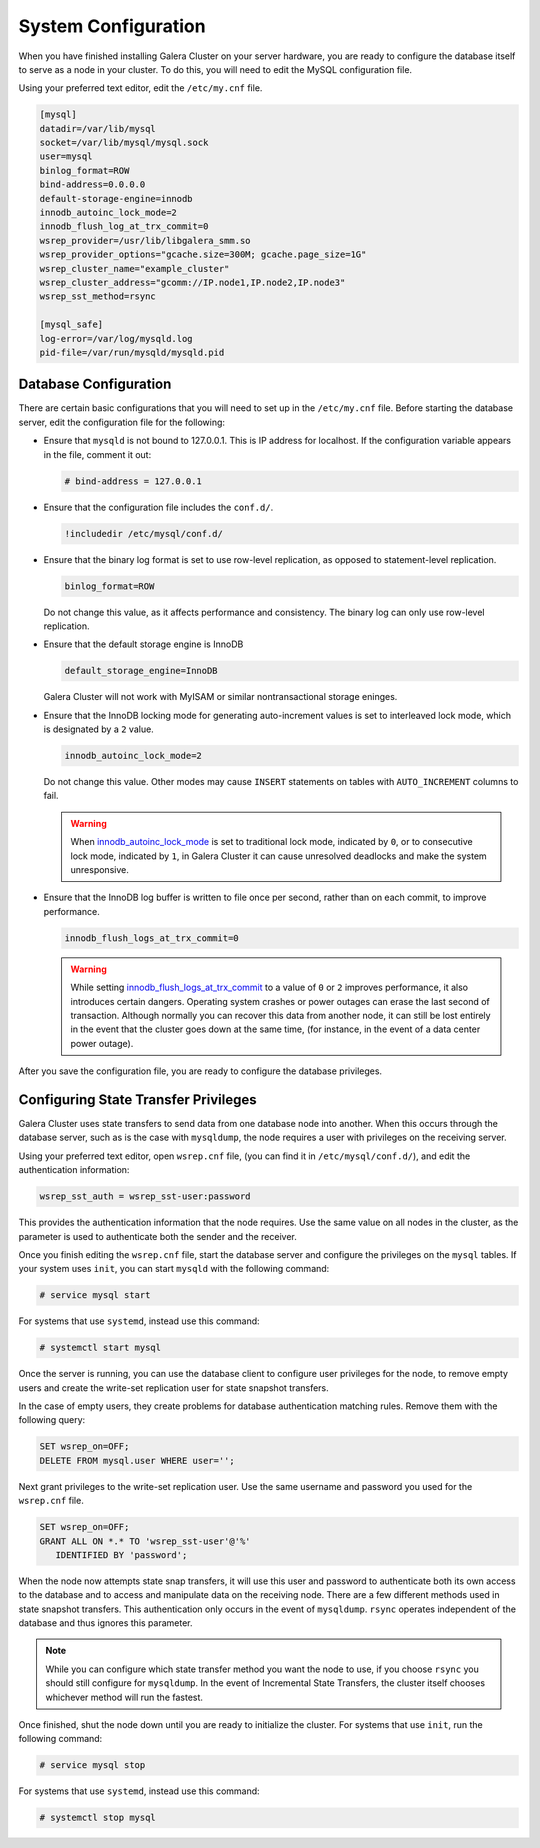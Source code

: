 ==========================
System Configuration
==========================
.. _`configuration`:

When you have finished installing Galera Cluster on your server hardware, you are ready to configure the database itself to serve as a node in your cluster.  To do this, you will need to edit the MySQL configuration file.

Using your preferred text editor, edit the ``/etc/my.cnf`` file.

.. code-block:: ini
		
   [mysql]
   datadir=/var/lib/mysql
   socket=/var/lib/mysql/mysql.sock
   user=mysql
   binlog_format=ROW
   bind-address=0.0.0.0
   default-storage-engine=innodb
   innodb_autoinc_lock_mode=2
   innodb_flush_log_at_trx_commit=0
   wsrep_provider=/usr/lib/libgalera_smm.so
   wsrep_provider_options="gcache.size=300M; gcache.page_size=1G"
   wsrep_cluster_name="example_cluster"
   wsrep_cluster_address="gcomm://IP.node1,IP.node2,IP.node3"
   wsrep_sst_method=rsync

   [mysql_safe]
   log-error=/var/log/mysqld.log
   pid-file=/var/run/mysqld/mysqld.pid




--------------------------------
Database Configuration
--------------------------------
.. _`db-config`:

There are certain basic configurations that you will need to set up in the ``/etc/my.cnf`` file.  Before starting the database server, edit the configuration file for the following:

- Ensure that ``mysqld`` is not bound to 127.0.0.1.  This is IP address for localhost.  If the configuration variable appears in the file, comment it out:

  .. code-block:: ini

     # bind-address = 127.0.0.1

- Ensure that the configuration file includes the ``conf.d/``.

  .. code-block:: ini

     !includedir /etc/mysql/conf.d/

- Ensure that the binary log format is set to use row-level replication, as opposed to statement-level replication.

  .. code-block:: ini

     binlog_format=ROW

  Do not change this value, as it affects performance and consistency.  The binary log can only use row-level replication.

- Ensure that the default storage engine is InnoDB

  .. code-block:: ini

     default_storage_engine=InnoDB

  Galera Cluster will not work with MyISAM or similar nontransactional storage eninges.

- Ensure that the InnoDB locking mode for generating auto-increment values is set to interleaved lock mode, which is designated by a ``2`` value.

  .. code-block:: ini

     innodb_autoinc_lock_mode=2

  Do not change this value.  Other modes may cause ``INSERT`` statements on tables with ``AUTO_INCREMENT`` columns to fail.  

  .. warning:: When `innodb_autoinc_lock_mode <http://dev.mysql.com/doc/refman/5.5/en/innodb-parameters.html#sysvar_innodb_autoinc_lock_mode>`_ is set to traditional lock mode, indicated by ``0``, or to consecutive lock mode, indicated by ``1``, in Galera Cluster it can cause unresolved deadlocks and make the system unresponsive.

- Ensure that the InnoDB log buffer is written to file once per second, rather than on each commit, to improve performance.

  .. code-block:: ini

     innodb_flush_logs_at_trx_commit=0

  .. warning:: While setting `innodb_flush_logs_at_trx_commit <http://dev.mysql.com/doc/refman/5.1/en/innodb-parameters.html#sysvar_innodb_flush_log_at_trx_commit>`_ to a value of ``0`` or ``2`` improves performance, it also introduces certain dangers.  Operating system crashes or power outages can erase the last second of transaction.  Although normally you can recover this data from another node, it can still be lost entirely in the event that the cluster goes down at the same time, (for instance, in the event of a data center power outage).


After you save the configuration file, you are ready to configure the database privileges.

--------------------------------------
Configuring State Transfer Privileges
--------------------------------------
.. _`sst-privileges`:

Galera Cluster uses state transfers to send data from one database node into another.  When this occurs through the database server, such as is the case with ``mysqldump``, the node requires a user with privileges on the receiving server.

Using your preferred text editor, open ``wsrep.cnf`` file, (you can find it in ``/etc/mysql/conf.d/``), and edit the authentication information:

.. code-block:: ini

   wsrep_sst_auth = wsrep_sst-user:password

This provides the authentication information that the node requires.  Use the same value on all nodes in the cluster, as the parameter is used to authenticate both the sender and the receiver.

.. seealso:: For more information on authentication for the state transfer user, see :ref:`wsrep_sst_auth <wsrep_sst_auth>`.

Once you finish editing the ``wsrep.cnf`` file, start the database server and configure the privileges on the ``mysql`` tables.  If your system uses ``init``, you can start ``mysqld`` with the following command:

.. code-block:: console

   # service mysql start

For systems that use ``systemd``, instead use this command:

.. code-block:: console

   # systemctl start mysql

Once the server is running, you can use the database client to configure user privileges for the node, to remove empty users and create the write-set replication user for state snapshot transfers.

In the case of empty users, they create problems for database authentication matching rules.  Remove them with the following query:

.. code-block:: mysql

   SET wsrep_on=OFF;
   DELETE FROM mysql.user WHERE user='';

Next grant privileges to the write-set replication user.  Use the same username and password you used for the ``wsrep.cnf`` file.

.. code-block:: mysql

   SET wsrep_on=OFF;
   GRANT ALL ON *.* TO 'wsrep_sst-user'@'%'
      IDENTIFIED BY 'password';

When the node now attempts state snap transfers, it will use this user and password to authenticate both its own access to the database and to access and manipulate data on the receiving node.  There are a few different methods used in state snapshot transfers.  This authentication only occurs in the event of ``mysqldump``.  ``rsync`` operates independent of the database and thus ignores this parameter.

.. note:: While you can configure which state transfer method you want the node to use, if you choose ``rsync`` you should still configure for ``mysqldump``.  In the event of Incremental State Transfers, the cluster itself chooses whichever method will run the fastest.

Once finished, shut the node down until you are ready to initialize the cluster.  For systems that use ``init``, run the following command:

.. code-block:: console

   # service mysql stop

For systems that use ``systemd``, instead use this command:

.. code-block:: console

   # systemctl stop mysql

.. seealso:: For more information on state snapshot and incremental state transfers, see :doc:`statetransfer`.

.. |---|   unicode:: U+2014 .. EM DASH
   :trim:




